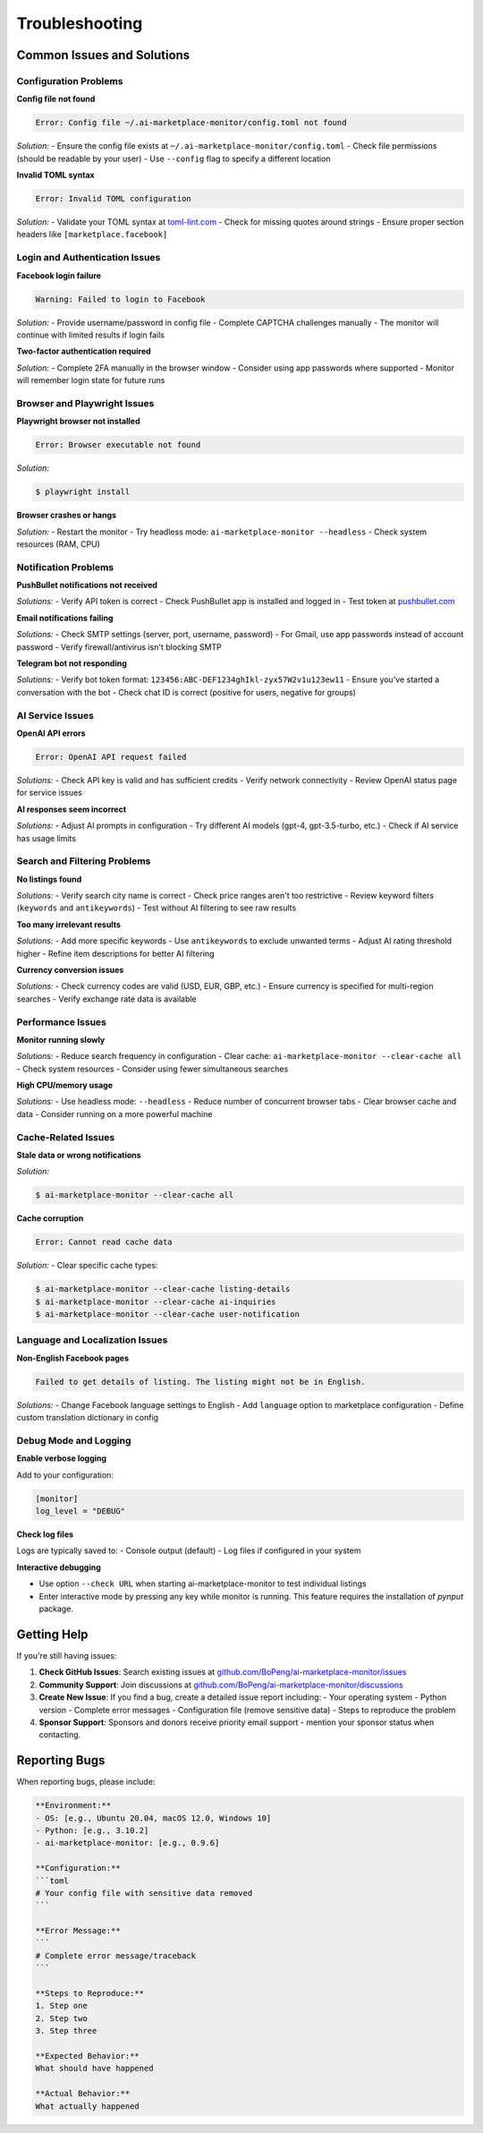===============
Troubleshooting
===============

Common Issues and Solutions
===========================

Configuration Problems
----------------------

**Config file not found**

.. code-block:: text

    Error: Config file ~/.ai-marketplace-monitor/config.toml not found

*Solution:*
- Ensure the config file exists at ``~/.ai-marketplace-monitor/config.toml``
- Check file permissions (should be readable by your user)
- Use ``--config`` flag to specify a different location

**Invalid TOML syntax**

.. code-block:: text

    Error: Invalid TOML configuration

*Solution:*
- Validate your TOML syntax at `toml-lint.com <https://www.toml-lint.com/>`_
- Check for missing quotes around strings
- Ensure proper section headers like ``[marketplace.facebook]``

Login and Authentication Issues
------------------------------

**Facebook login failure**

.. code-block:: text

    Warning: Failed to login to Facebook

*Solution:*
- Provide username/password in config file
- Complete CAPTCHA challenges manually
- The monitor will continue with limited results if login fails

**Two-factor authentication required**

*Solution:*
- Complete 2FA manually in the browser window
- Consider using app passwords where supported
- Monitor will remember login state for future runs

Browser and Playwright Issues
-----------------------------

**Playwright browser not installed**

.. code-block:: text

    Error: Browser executable not found

*Solution:*

.. code-block:: console

    $ playwright install

**Browser crashes or hangs**

*Solution:*
- Restart the monitor
- Try headless mode: ``ai-marketplace-monitor --headless``
- Check system resources (RAM, CPU)

Notification Problems
--------------------

**PushBullet notifications not received**

*Solutions:*
- Verify API token is correct
- Check PushBullet app is installed and logged in
- Test token at `pushbullet.com <https://www.pushbullet.com/>`_

**Email notifications failing**

*Solutions:*
- Check SMTP settings (server, port, username, password)
- For Gmail, use app passwords instead of account password
- Verify firewall/antivirus isn't blocking SMTP

**Telegram bot not responding**

*Solutions:*
- Verify bot token format: ``123456:ABC-DEF1234ghIkl-zyx57W2v1u123ew11``
- Ensure you've started a conversation with the bot
- Check chat ID is correct (positive for users, negative for groups)

AI Service Issues
----------------

**OpenAI API errors**

.. code-block:: text

    Error: OpenAI API request failed

*Solutions:*
- Check API key is valid and has sufficient credits
- Verify network connectivity
- Review OpenAI status page for service issues

**AI responses seem incorrect**

*Solutions:*
- Adjust AI prompts in configuration
- Try different AI models (gpt-4, gpt-3.5-turbo, etc.)
- Check if AI service has usage limits

Search and Filtering Problems
----------------------------

**No listings found**

*Solutions:*
- Verify search city name is correct
- Check price ranges aren't too restrictive
- Review keyword filters (``keywords`` and ``antikeywords``)
- Test without AI filtering to see raw results

**Too many irrelevant results**

*Solutions:*
- Add more specific keywords
- Use ``antikeywords`` to exclude unwanted terms
- Adjust AI rating threshold higher
- Refine item descriptions for better AI filtering

**Currency conversion issues**

*Solutions:*
- Check currency codes are valid (USD, EUR, GBP, etc.)
- Ensure currency is specified for multi-region searches
- Verify exchange rate data is available

Performance Issues
-----------------

**Monitor running slowly**

*Solutions:*
- Reduce search frequency in configuration
- Clear cache: ``ai-marketplace-monitor --clear-cache all``
- Check system resources
- Consider using fewer simultaneous searches

**High CPU/memory usage**

*Solutions:*
- Use headless mode: ``--headless``
- Reduce number of concurrent browser tabs
- Clear browser cache and data
- Consider running on a more powerful machine

Cache-Related Issues
-------------------

**Stale data or wrong notifications**

*Solution:*

.. code-block:: console

    $ ai-marketplace-monitor --clear-cache all

**Cache corruption**

.. code-block:: text

    Error: Cannot read cache data

*Solution:*
- Clear specific cache types:

.. code-block:: console

    $ ai-marketplace-monitor --clear-cache listing-details
    $ ai-marketplace-monitor --clear-cache ai-inquiries
    $ ai-marketplace-monitor --clear-cache user-notification

Language and Localization Issues
--------------------------------

**Non-English Facebook pages**

.. code-block:: text

    Failed to get details of listing. The listing might not be in English.

*Solutions:*
- Change Facebook language settings to English
- Add ``language`` option to marketplace configuration
- Define custom translation dictionary in config

Debug Mode and Logging
----------------------

**Enable verbose logging**

Add to your configuration:

.. code-block:: toml

    [monitor]
    log_level = "DEBUG"

**Check log files**

Logs are typically saved to:
- Console output (default)
- Log files if configured in your system

**Interactive debugging**

- Use option ``--check URL`` when starting ai-marketplace-monitor to test individual listings
- Enter interactive mode by pressing any key while monitor is running. This feature requires the installation of `pynput` package.

Getting Help
============

If you're still having issues:

1. **Check GitHub Issues**: Search existing issues at `github.com/BoPeng/ai-marketplace-monitor/issues <https://github.com/BoPeng/ai-marketplace-monitor/issues>`_

2. **Community Support**: Join discussions at `github.com/BoPeng/ai-marketplace-monitor/discussions <https://github.com/BoPeng/ai-marketplace-monitor/discussions>`_

3. **Create New Issue**: If you find a bug, create a detailed issue report including:
   - Your operating system
   - Python version
   - Complete error messages
   - Configuration file (remove sensitive data)
   - Steps to reproduce the problem

4. **Sponsor Support**: Sponsors and donors receive priority email support - mention your sponsor status when contacting.

Reporting Bugs
==============

When reporting bugs, please include:

.. code-block:: text

    **Environment:**
    - OS: [e.g., Ubuntu 20.04, macOS 12.0, Windows 10]
    - Python: [e.g., 3.10.2]
    - ai-marketplace-monitor: [e.g., 0.9.6]

    **Configuration:**
    ```toml
    # Your config file with sensitive data removed
    ```

    **Error Message:**
    ```
    # Complete error message/traceback
    ```

    **Steps to Reproduce:**
    1. Step one
    2. Step two
    3. Step three

    **Expected Behavior:**
    What should have happened

    **Actual Behavior:**
    What actually happened
